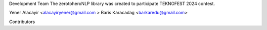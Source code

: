Development Team
The zerotoheroNLP library was created to participate TEKNOFEST 2024 contest. 

Yener Alacayir <alacayiryener@gmail.com >
Baris Karacadag <barkaredu@gmail.com>

Contributors
